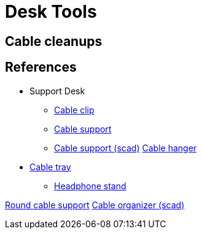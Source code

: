 = Desk Tools

== Cable cleanups

// image:face-shield/face-shield-model-2-proto.png[Prototype,320,240]
// image:face-shield/face-shield-model-2-build.png[Build,320,240]
// image:face-shield/face-shield-model-2.png[Model #2,320,240]

// link:face-shield/face-shield-model-2.scad[face-shield-model-2.scad]

== References

* Support Desk
** link:https://www.thingiverse.com/thing:796100[Cable clip]
** link:https://www.thingiverse.com/thing:3133964[Cable support]
** link:https://www.thingiverse.com/thing:2278408[Cable support (scad)]
link:https://www.thingiverse.com/thing:387044[Cable hanger]


* link:https://www.thingiverse.com/thing:1230239[Cable tray]
** link:https://www.thingiverse.com/thing:952882[Headphone stand]


https://www.thingiverse.com/thing:18353[Round cable support]
link:https://www.thingiverse.com/thing:1102812[Cable organizer (scad)]